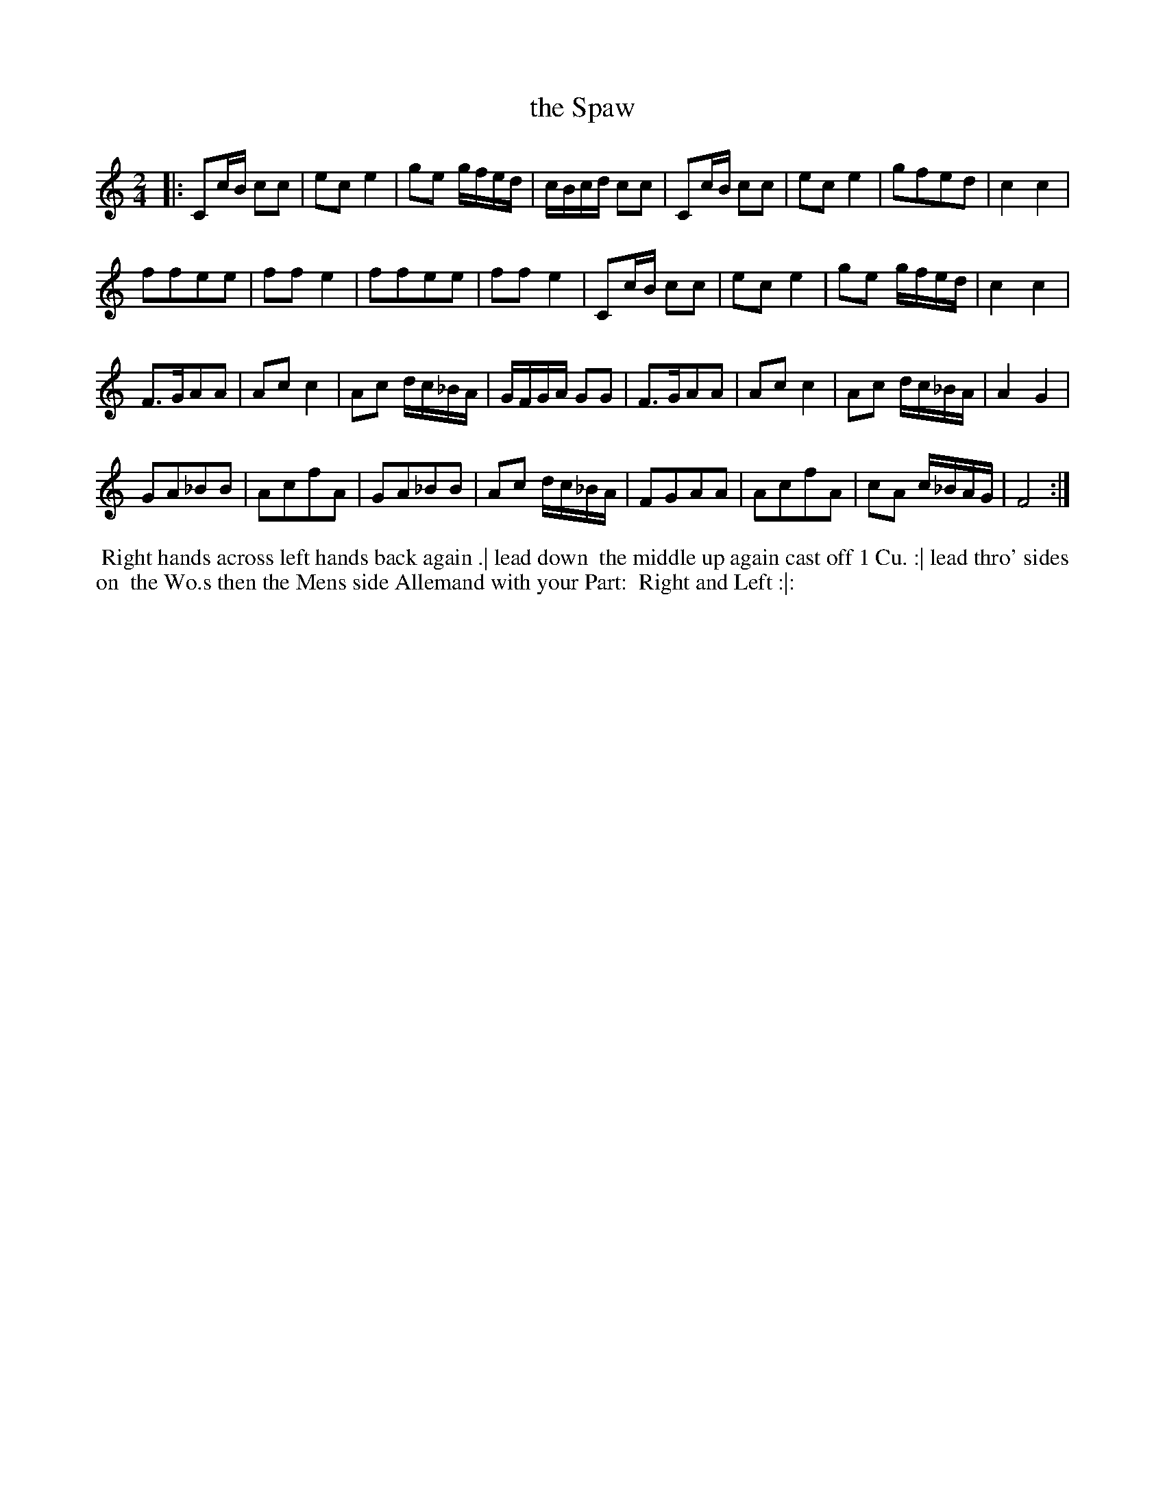 X: 077
T: the Spaw
B: 204 Favourite Country Dances
N: Published by Straight & Skillern, London ca.1775
F: http://imslp.org/wiki/204_Favourite_Country_Dances_(Various) p.39 #77
Z: 2014 John Chambers <jc:trillian.mit.edu>
M: 2/4
L: 1/16
K: C
% - - - - - - - - - - - - - - - - - - - - - - - - -
|:\
C2cB c2c2 | e2c2 e4 | g2e2 gfed | cBcd c2c2 |\
C2cB c2c2 | e2c2 e4 | g2f2e2d2 | c4 c4 |
f2f2e2e2 | f2f2 e4 | f2f2e2e2 | f2f2 e4 |\
C2cB c2c2 | e2c2 e4 | g2e2 gfed | c4 c4 |
F3GA2A2 | A2c2 c4 | A2c2 dc_BA | GFGA G2G2 |\
F3GA2A2 | A2c2 c4 | A2c2 dc_BA | A4 G4 |
G2A2_B2B2 | A2c2f2A2 | G2A2_B2B2 | A2c2 dc_BA |\
F2G2A2A2 | A2c2f2A2 | c2A2 c_BAG | F8 :|
% - - - - - - - - - - - - - - - - - - - - - - - - -
%%begintext align
%% Right hands across left hands back again .| lead down
%% the middle up again cast off 1 Cu. :| lead thro' sides on
%% the Wo.s then the Mens side Allemand with your Part:
%% Right and Left :|:
%%endtext
